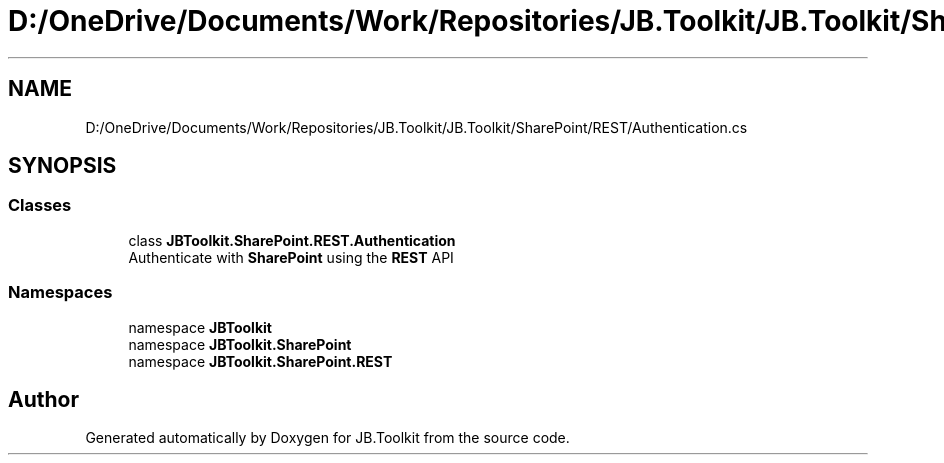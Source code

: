 .TH "D:/OneDrive/Documents/Work/Repositories/JB.Toolkit/JB.Toolkit/SharePoint/REST/Authentication.cs" 3 "Sat Oct 10 2020" "JB.Toolkit" \" -*- nroff -*-
.ad l
.nh
.SH NAME
D:/OneDrive/Documents/Work/Repositories/JB.Toolkit/JB.Toolkit/SharePoint/REST/Authentication.cs
.SH SYNOPSIS
.br
.PP
.SS "Classes"

.in +1c
.ti -1c
.RI "class \fBJBToolkit\&.SharePoint\&.REST\&.Authentication\fP"
.br
.RI "Authenticate with \fBSharePoint\fP using the \fBREST\fP API "
.in -1c
.SS "Namespaces"

.in +1c
.ti -1c
.RI "namespace \fBJBToolkit\fP"
.br
.ti -1c
.RI "namespace \fBJBToolkit\&.SharePoint\fP"
.br
.ti -1c
.RI "namespace \fBJBToolkit\&.SharePoint\&.REST\fP"
.br
.in -1c
.SH "Author"
.PP 
Generated automatically by Doxygen for JB\&.Toolkit from the source code\&.

